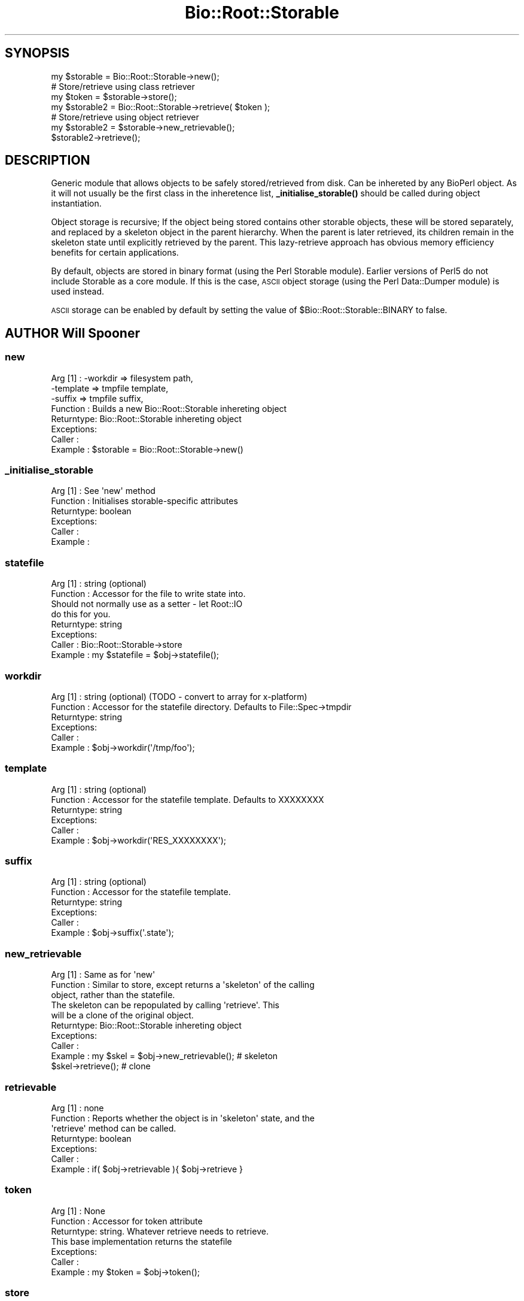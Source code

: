 .\" Automatically generated by Pod::Man 4.11 (Pod::Simple 3.35)
.\"
.\" Standard preamble:
.\" ========================================================================
.de Sp \" Vertical space (when we can't use .PP)
.if t .sp .5v
.if n .sp
..
.de Vb \" Begin verbatim text
.ft CW
.nf
.ne \\$1
..
.de Ve \" End verbatim text
.ft R
.fi
..
.\" Set up some character translations and predefined strings.  \*(-- will
.\" give an unbreakable dash, \*(PI will give pi, \*(L" will give a left
.\" double quote, and \*(R" will give a right double quote.  \*(C+ will
.\" give a nicer C++.  Capital omega is used to do unbreakable dashes and
.\" therefore won't be available.  \*(C` and \*(C' expand to `' in nroff,
.\" nothing in troff, for use with C<>.
.tr \(*W-
.ds C+ C\v'-.1v'\h'-1p'\s-2+\h'-1p'+\s0\v'.1v'\h'-1p'
.ie n \{\
.    ds -- \(*W-
.    ds PI pi
.    if (\n(.H=4u)&(1m=24u) .ds -- \(*W\h'-12u'\(*W\h'-12u'-\" diablo 10 pitch
.    if (\n(.H=4u)&(1m=20u) .ds -- \(*W\h'-12u'\(*W\h'-8u'-\"  diablo 12 pitch
.    ds L" ""
.    ds R" ""
.    ds C` ""
.    ds C' ""
'br\}
.el\{\
.    ds -- \|\(em\|
.    ds PI \(*p
.    ds L" ``
.    ds R" ''
.    ds C`
.    ds C'
'br\}
.\"
.\" Escape single quotes in literal strings from groff's Unicode transform.
.ie \n(.g .ds Aq \(aq
.el       .ds Aq '
.\"
.\" If the F register is >0, we'll generate index entries on stderr for
.\" titles (.TH), headers (.SH), subsections (.SS), items (.Ip), and index
.\" entries marked with X<> in POD.  Of course, you'll have to process the
.\" output yourself in some meaningful fashion.
.\"
.\" Avoid warning from groff about undefined register 'F'.
.de IX
..
.nr rF 0
.if \n(.g .if rF .nr rF 1
.if (\n(rF:(\n(.g==0)) \{\
.    if \nF \{\
.        de IX
.        tm Index:\\$1\t\\n%\t"\\$2"
..
.        if !\nF==2 \{\
.            nr % 0
.            nr F 2
.        \}
.    \}
.\}
.rr rF
.\"
.\" Accent mark definitions (@(#)ms.acc 1.5 88/02/08 SMI; from UCB 4.2).
.\" Fear.  Run.  Save yourself.  No user-serviceable parts.
.    \" fudge factors for nroff and troff
.if n \{\
.    ds #H 0
.    ds #V .8m
.    ds #F .3m
.    ds #[ \f1
.    ds #] \fP
.\}
.if t \{\
.    ds #H ((1u-(\\\\n(.fu%2u))*.13m)
.    ds #V .6m
.    ds #F 0
.    ds #[ \&
.    ds #] \&
.\}
.    \" simple accents for nroff and troff
.if n \{\
.    ds ' \&
.    ds ` \&
.    ds ^ \&
.    ds , \&
.    ds ~ ~
.    ds /
.\}
.if t \{\
.    ds ' \\k:\h'-(\\n(.wu*8/10-\*(#H)'\'\h"|\\n:u"
.    ds ` \\k:\h'-(\\n(.wu*8/10-\*(#H)'\`\h'|\\n:u'
.    ds ^ \\k:\h'-(\\n(.wu*10/11-\*(#H)'^\h'|\\n:u'
.    ds , \\k:\h'-(\\n(.wu*8/10)',\h'|\\n:u'
.    ds ~ \\k:\h'-(\\n(.wu-\*(#H-.1m)'~\h'|\\n:u'
.    ds / \\k:\h'-(\\n(.wu*8/10-\*(#H)'\z\(sl\h'|\\n:u'
.\}
.    \" troff and (daisy-wheel) nroff accents
.ds : \\k:\h'-(\\n(.wu*8/10-\*(#H+.1m+\*(#F)'\v'-\*(#V'\z.\h'.2m+\*(#F'.\h'|\\n:u'\v'\*(#V'
.ds 8 \h'\*(#H'\(*b\h'-\*(#H'
.ds o \\k:\h'-(\\n(.wu+\w'\(de'u-\*(#H)/2u'\v'-.3n'\*(#[\z\(de\v'.3n'\h'|\\n:u'\*(#]
.ds d- \h'\*(#H'\(pd\h'-\w'~'u'\v'-.25m'\f2\(hy\fP\v'.25m'\h'-\*(#H'
.ds D- D\\k:\h'-\w'D'u'\v'-.11m'\z\(hy\v'.11m'\h'|\\n:u'
.ds th \*(#[\v'.3m'\s+1I\s-1\v'-.3m'\h'-(\w'I'u*2/3)'\s-1o\s+1\*(#]
.ds Th \*(#[\s+2I\s-2\h'-\w'I'u*3/5'\v'-.3m'o\v'.3m'\*(#]
.ds ae a\h'-(\w'a'u*4/10)'e
.ds Ae A\h'-(\w'A'u*4/10)'E
.    \" corrections for vroff
.if v .ds ~ \\k:\h'-(\\n(.wu*9/10-\*(#H)'\s-2\u~\d\s+2\h'|\\n:u'
.if v .ds ^ \\k:\h'-(\\n(.wu*10/11-\*(#H)'\v'-.4m'^\v'.4m'\h'|\\n:u'
.    \" for low resolution devices (crt and lpr)
.if \n(.H>23 .if \n(.V>19 \
\{\
.    ds : e
.    ds 8 ss
.    ds o a
.    ds d- d\h'-1'\(ga
.    ds D- D\h'-1'\(hy
.    ds th \o'bp'
.    ds Th \o'LP'
.    ds ae ae
.    ds Ae AE
.\}
.rm #[ #] #H #V #F C
.\" ========================================================================
.\"
.IX Title "Bio::Root::Storable 3"
.TH Bio::Root::Storable 3 "2022-04-18" "perl v5.30.0" "User Contributed Perl Documentation"
.\" For nroff, turn off justification.  Always turn off hyphenation; it makes
.\" way too many mistakes in technical documents.
.if n .ad l
.nh
.SH "SYNOPSIS"
.IX Header "SYNOPSIS"
.Vb 1
\&  my $storable = Bio::Root::Storable\->new();
\&
\&  # Store/retrieve using class retriever
\&  my $token     = $storable\->store();
\&  my $storable2 = Bio::Root::Storable\->retrieve( $token );
\&
\&  # Store/retrieve using object retriever
\&  my $storable2 = $storable\->new_retrievable();
\&  $storable2\->retrieve();
.Ve
.SH "DESCRIPTION"
.IX Header "DESCRIPTION"
Generic module that allows objects to be safely stored/retrieved from
disk.  Can be inhereted by any BioPerl object. As it will not usually
be the first class in the inheretence list, \fB_initialise_storable()\fR
should be called during object instantiation.
.PP
Object storage is recursive; If the object being stored contains other
storable objects, these will be stored separately, and replaced by a
skeleton object in the parent hierarchy. When the parent is later
retrieved, its children remain in the skeleton state until explicitly
retrieved by the parent. This lazy-retrieve approach has obvious
memory efficiency benefits for certain applications.
.PP
By default, objects are stored in binary format (using the Perl
Storable module). Earlier versions of Perl5 do not include Storable as
a core module. If this is the case, \s-1ASCII\s0 object storage (using the
Perl Data::Dumper module) is used instead.
.PP
\&\s-1ASCII\s0 storage can be enabled by default by setting the value of
\&\f(CW$Bio::Root::Storable::BINARY\fR to false.
.SH "AUTHOR Will Spooner"
.IX Header "AUTHOR Will Spooner"
.SS "new"
.IX Subsection "new"
.Vb 8
\&  Arg [1]   : \-workdir  => filesystem path,
\&              \-template => tmpfile template,
\&              \-suffix   => tmpfile suffix,
\&  Function  : Builds a new Bio::Root::Storable inhereting object
\&  Returntype: Bio::Root::Storable inhereting object
\&  Exceptions:
\&  Caller    :
\&  Example   : $storable = Bio::Root::Storable\->new()
.Ve
.SS "_initialise_storable"
.IX Subsection "_initialise_storable"
.Vb 6
\&  Arg [1]   : See \*(Aqnew\*(Aq method
\&  Function  : Initialises storable\-specific attributes
\&  Returntype: boolean
\&  Exceptions:
\&  Caller    :
\&  Example   :
.Ve
.SS "statefile"
.IX Subsection "statefile"
.Vb 8
\&  Arg [1]   : string (optional)
\&  Function  : Accessor for the file to write state into.
\&              Should not normally use as a setter \- let Root::IO
\&              do this for you.
\&  Returntype: string
\&  Exceptions:
\&  Caller    : Bio::Root::Storable\->store
\&  Example   : my $statefile = $obj\->statefile();
.Ve
.SS "workdir"
.IX Subsection "workdir"
.Vb 6
\&  Arg [1]   : string (optional) (TODO \- convert to array for x\-platform)
\&  Function  : Accessor for the statefile directory. Defaults to File::Spec\->tmpdir
\&  Returntype: string
\&  Exceptions:
\&  Caller    :
\&  Example   : $obj\->workdir(\*(Aq/tmp/foo\*(Aq);
.Ve
.SS "template"
.IX Subsection "template"
.Vb 6
\&  Arg [1]   : string (optional)
\&  Function  : Accessor for the statefile template. Defaults to XXXXXXXX
\&  Returntype: string
\&  Exceptions:
\&  Caller    :
\&  Example   : $obj\->workdir(\*(AqRES_XXXXXXXX\*(Aq);
.Ve
.SS "suffix"
.IX Subsection "suffix"
.Vb 6
\&  Arg [1]   : string (optional)
\&  Function  : Accessor for the statefile template.
\&  Returntype: string
\&  Exceptions:
\&  Caller    :
\&  Example   : $obj\->suffix(\*(Aq.state\*(Aq);
.Ve
.SS "new_retrievable"
.IX Subsection "new_retrievable"
.Vb 10
\&  Arg [1]   : Same as for \*(Aqnew\*(Aq
\&  Function  : Similar to store, except returns a \*(Aqskeleton\*(Aq of the calling
\&              object, rather than the statefile.
\&              The skeleton can be repopulated by calling \*(Aqretrieve\*(Aq. This
\&              will be a clone of the original object.
\&  Returntype: Bio::Root::Storable inhereting object
\&  Exceptions:
\&  Caller    :
\&  Example   : my $skel = $obj\->new_retrievable(); # skeleton
\&              $skel\->retrieve();                  # clone
.Ve
.SS "retrievable"
.IX Subsection "retrievable"
.Vb 7
\&  Arg [1]   : none
\&  Function  : Reports whether the object is in \*(Aqskeleton\*(Aq state, and the
\&              \*(Aqretrieve\*(Aq method can be called.
\&  Returntype: boolean
\&  Exceptions:
\&  Caller    :
\&  Example   : if( $obj\->retrievable ){ $obj\->retrieve }
.Ve
.SS "token"
.IX Subsection "token"
.Vb 7
\&  Arg [1]   : None
\&  Function  : Accessor for token attribute
\&  Returntype: string. Whatever retrieve needs to retrieve.
\&              This base implementation returns the statefile
\&  Exceptions:
\&  Caller    :
\&  Example   : my $token = $obj\->token();
.Ve
.SS "store"
.IX Subsection "store"
.Vb 5
\&  Arg [1]   : none
\&  Function  : Saves a serialised representation of the object structure
\&              to disk. Returns the name of the file that the object was
\&              saved to.
\&  Returntype: string
\&
\&  Exceptions:
\&  Caller    :
\&  Example   : my $token = $obj\->store();
.Ve
.SS "serialise"
.IX Subsection "serialise"
.Vb 11
\&  Arg [1]   : none
\&  Function  : Prepares the the serialised representation of the object.
\&              Object attribute names starting with \*(Aq_\|_\*(Aq are skipped.
\&              This is useful for those that do not serialise too well
\&              (e.g. filehandles).
\&              Attributes are examined for other storable objects. If these
\&              are found they are serialised separately using \*(Aqnew_retrievable\*(Aq
\&  Returntype: string
\&  Exceptions:
\&  Caller    :
\&  Example   : my $serialised = $obj\->serialise();
.Ve
.SS "retrieve"
.IX Subsection "retrieve"
.Vb 8
\&  Arg [1]   : string; filesystem location of the state file to be retrieved
\&  Function  : Retrieves a stored object from disk.
\&              Note that the retrieved object will be blessed into its original
\&              class, and not the
\&  Returntype: Bio::Root::Storable inhereting object
\&  Exceptions:
\&  Caller    :
\&  Example   : my $obj = Bio::Root::Storable\->retrieve( $token );
.Ve
.SS "clone"
.IX Subsection "clone"
.Vb 6
\&  Arg [1]   : none
\&  Function  : Returns a clone of the calling object
\&  Returntype: Bio::Root::Storable inhereting object
\&  Exceptions:
\&  Caller    :
\&  Example   : my $clone = $obj\->clone();
.Ve
.SS "remove"
.IX Subsection "remove"
.Vb 6
\&  Arg [1]   : none
\&  Function  : Clears the stored object from disk
\&  Returntype: boolean
\&  Exceptions:
\&  Caller    :
\&  Example   : $obj\->remove();
.Ve
.SS "_freeze"
.IX Subsection "_freeze"
.Vb 8
\&  Arg [1]   : variable
\&  Function  : Converts whatever is in the the arg into a string.
\&              Uses either Storable::freeze or Data::Dumper::Dump
\&              depending on the value of $Bio::Root::BINARY
\&  Returntype:
\&  Exceptions:
\&  Caller    :
\&  Example   :
.Ve
.SS "_thaw"
.IX Subsection "_thaw"
.Vb 10
\&  Arg [1]   : string
\&  Function  : Converts the string into a perl \*(Aqwhatever\*(Aq.
\&              Uses either Storable::thaw or eval depending on the
\&              value of $Bio::Root::BINARY.
\&              Note; the string arg should have been created with
\&              the _freeze method, or strange things may occur!
\&  Returntype: variable
\&  Exceptions:
\&  Caller    :
\&  Example   :
.Ve

